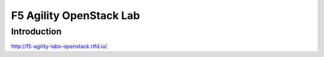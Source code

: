 F5 Agility OpenStack Lab
========================

Introduction
------------

http://f5-agility-labs-openstack.rtfd.io/
